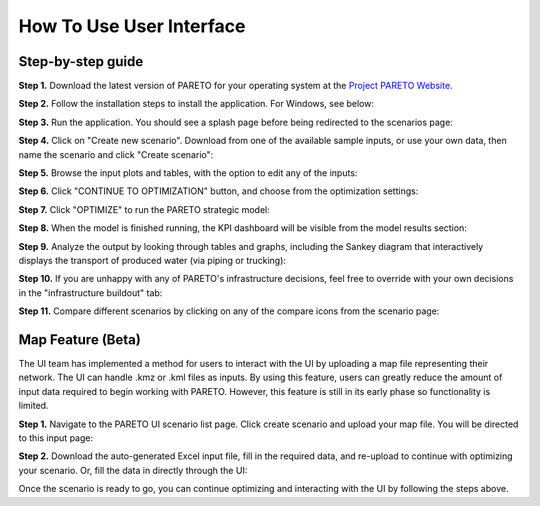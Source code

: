 =========================
How To Use User Interface
=========================

.. _how-to-use-ui-page:

Step-by-step guide
------------------

.. container::

   .. container::

      .. container::

         **Step 1.** Download the latest version of PARETO for your
         operating system at the `Project PARETO Website <https://www.project-pareto.org/software>`_.

         .. container:: screenshot-div

            |software-website|

         **Step 2.** Follow the installation steps to install the
         application. For Windows, see below:

         .. container:: screenshot-div

            |windows-installer|

         **Step 3.** Run the application. You should see a splash page
         before being redirected to the scenarios page:

         .. container:: screenshot-div
            
            |scenarios-page|

         **Step 4.** Click on "Create new scenario". Download from one
         of the available sample inputs, or use your own data, then name the scenario and click
         "Create scenario":

         .. container:: screenshot-div

            |create-scenario|

         **Step 5.** Browse the input plots and tables, with the option
         to edit any of the inputs:

         .. container:: screenshot-div

            |input-page|

         **Step 6.** Click "CONTINUE TO OPTIMIZATION" button, and choose
         from the optimization settings:

         .. container:: screenshot-div

            |model-settings|

         **Step 7.** Click "OPTIMIZE" to run the PARETO strategic model:

         .. container:: screenshot-div

            |running-model|

         **Step 8.** When the model is finished running, the KPI
         dashboard will be visible from the model results section:

         .. container:: screenshot-div

            |kpi-dashboard.|

         **Step 9.** Analyze the output by looking through tables and
         graphs, including the Sankey diagram that interactively
         displays the transport of produced water (via piping or trucking):

         .. container:: screenshot-div

            |sankey-diagram|

         **Step 10.** If you are unhappy with any of PARETO's
         infrastructure decisions, feel free to override with your own
         decisions in the "infrastructure buildout" tab:

         .. container:: screenshot-div

            |infrastructure-override|

         **Step 11.** Compare different scenarios by clicking on any of
         the compare icons from the scenario page:

         .. container:: screenshot-div

            |scenario-comparison|


.. _map_example:

Map Feature (Beta)
------------------

.. container::

   The UI team has implemented a method for users to interact with the UI by uploading a map file representing their network. 
   The UI can handle .kmz or .kml files as inputs.
   By using this feature, users can greatly reduce the amount of input data required to begin working with PARETO. However, this feature is still
   in its early phase so functionality is limited.

   .. container::

      **Step 1.** Navigate to the PARETO UI scenario list page. Click create scenario and upload your map file. You will be directed to this input page:

      .. container:: screenshot-div

         |map-input|

      **Step 2.** Download the auto-generated Excel input file, fill in the required data, and re-upload to continue with optimizing your scenario. Or, 
      fill the data in directly through the UI:

      .. container:: screenshot-div

         |edit-input-map|

         Once the scenario is ready to go, you can continue optimizing and interacting with the UI by following the steps above. 

.. |software-website| image:: ./img/software-website.png
   :class: screenshot
.. |windows-installer| image:: ./img/windows-installer.png
   :class: screenshot
.. |scenarios-page| image:: ./img/scenarios-page.png
   :class: screenshot
.. |create-scenario| image:: ./img/create-scenario.png
   :class: screenshot
.. |input-page| image:: ./img/input-page.png
   :class: screenshot
.. |model-settings| image:: ./img/model-settings.png
   :class: screenshot
.. |running-model| image:: ./img/running-model.png
   :class: screenshot
.. |kpi-dashboard.| image:: ./img/kpi-dashboard.png
   :class: screenshot
.. |sankey-diagram| image:: ./img/sankey-diagram.png
   :class: screenshot
.. |infrastructure-override| image:: ./img/infrastructure-override.png
   :class: screenshot
.. |scenario-comparison| image:: ./img/scenario-comparison.png
   :class: screenshot
.. |map-input| image:: ./img/map-input.png
   :class: screenshot
.. |full-map| image:: ./img/full-map.png
   :class: screenshot
.. |edit-input-map| image:: ./img/edit-input-map.png
   :class: screenshot
